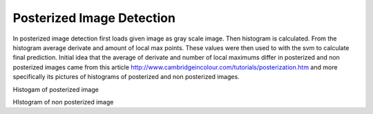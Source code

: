 Posterized Image Detection
==========================

In posterized image detection first loads given image as gray scale image.
Then histogram is calculated. From the histogram average derivate and amount
of local max points. These values were then used to with the svm to calculate
final prediction. Initial idea that the average of derivate and number of
local maximums differ in posterized and non posterized images came from this
article http://www.cambridgeincolour.com/tutorials/posterization.htm and
more specifically its pictures of histograms of posterized and non posterized images.

.. image:: images/posterized_histogram.png
Histogam of posterized image

.. image:: images/non_posterized_histogram.png
HIstogram of non posterized image
